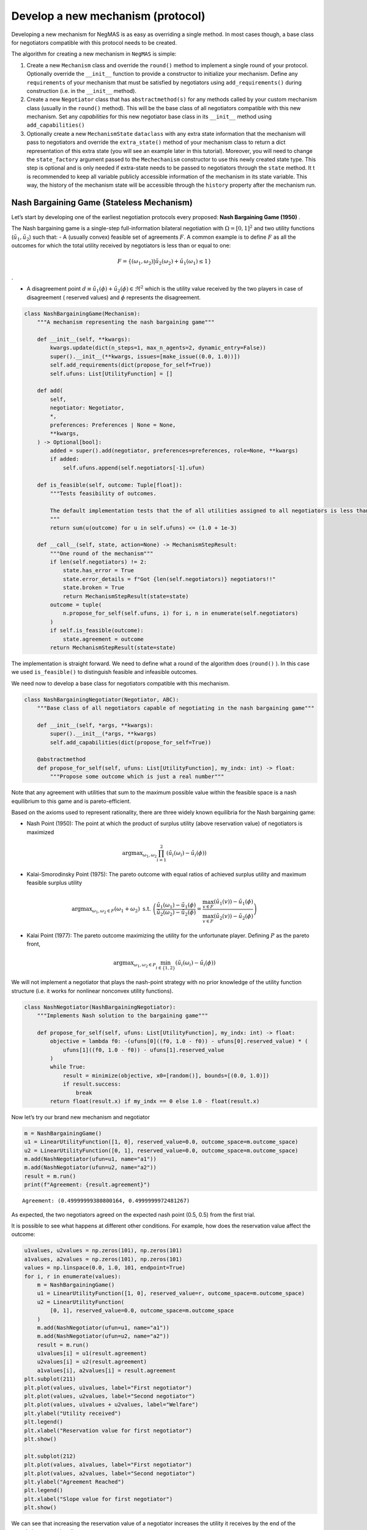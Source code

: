 Develop a new mechanism (protocol)
----------------------------------

Developing a new mechanism for NegMAS is as easy as overriding a single
method. In most cases though, a base class for negotiators compatible
with this protocol needs to be created.

The algorithm for creating a new mechanism in ``NegMAS`` is simple:

1. Create a new ``Mechanism`` class and override the ``round()`` method
   to implement a single round of your protocol. Optionally override the
   ``__init__`` function to provide a constructor to initialize your
   mechanism. Define any ``requirements`` of your mechanism that must be
   satisfied by negotiators using ``add_requirements()`` during
   construction (i.e. in the ``__init__`` method).
2. Create a new ``Negotiator`` class that has ``abstractmethod(s)`` for
   any methods called by your custom mechanism class (usually in the
   ``round()`` method). This will be the base class of all negotiators
   compatible with this new mechanism. Set any *capabilities* for this
   new negotiator base class in its ``__init__`` method using
   ``add_capabilities()``
3. Optionally create a new ``MechanismState`` ``dataclass`` with any
   extra state information that the mechanism will pass to negotiators
   and override the ``extra_state()`` method of your mechanism class to
   return a dict representation of this extra state (you will see an
   example later in this tutorial). Moreover, you will need to change
   the ``state_factory`` argument passed to the ``Mechechanism``
   constructor to use this newly created state type. This step is
   optional and is only needed if extra-state needs to be passed to
   negotiators through the ``state`` method. It t is recommended to keep
   all variable publicly accessible information of the mechanism in its
   state variable. This way, the history of the mechanism state will be
   accessible through the ``history`` property after the mechanism run.

Nash Bargaining Game (Stateless Mechanism)
~~~~~~~~~~~~~~~~~~~~~~~~~~~~~~~~~~~~~~~~~~

Let’s start by developing one of the earliest negotiation protocols
every proposed: **Nash Bargaining Game (1950)** .

The Nash bargaining game is a single-step full-information bilateral
negotiation with :math:`\Omega = [0, 1]^2` and two utility functions
(:math:`\tilde u_1, \tilde u_2`) such that: - A (usually convex)
feasible set of agreements :math:`F`. A common example is to define
:math:`F` as all the outcomes for which the total utility received by
negotiators is less than or equal to one:

.. math:: F = \left\{(\omega_1, \omega_2) | \tilde u_2(\omega_2) + \tilde u_1(\omega_1) \le 1\right\}

.

-  A disagreement point
   :math:`d \equiv \tilde u_1(\phi) + \tilde u_2(\phi) \in \Re^2` which
   is the utility value received by the two players in case of
   disagreement ( reserved values) and :math:`\phi` represents the
   disagreement.

.. code:: ipython3

    class NashBargainingGame(Mechanism):
        """A mechanism representing the nash bargaining game"""

        def __init__(self, **kwargs):
            kwargs.update(dict(n_steps=1, max_n_agents=2, dynamic_entry=False))
            super().__init__(**kwargs, issues=[make_issue((0.0, 1.0))])
            self.add_requirements(dict(propose_for_self=True))
            self.ufuns: List[UtilityFunction] = []

        def add(
            self,
            negotiator: Negotiator,
            *,
            preferences: Preferences | None = None,
            **kwargs,
        ) -> Optional[bool]:
            added = super().add(negotiator, preferences=preferences, role=None, **kwargs)
            if added:
                self.ufuns.append(self.negotiators[-1].ufun)

        def is_feasible(self, outcome: Tuple[float]):
            """Tests feasibility of outcomes.

            The default implementation tests that the of all utilities assigned to all negotiators is less than 1.0.
            """
            return sum(u(outcome) for u in self.ufuns) <= (1.0 + 1e-3)

        def __call__(self, state, action=None) -> MechanismStepResult:
            """One round of the mechanism"""
            if len(self.negotiators) != 2:
                state.has_error = True
                state.error_details = f"Got {len(self.negotiators)} negotiators!!"
                state.broken = True
                return MechanismStepResult(state=state)
            outcome = tuple(
                n.propose_for_self(self.ufuns, i) for i, n in enumerate(self.negotiators)
            )
            if self.is_feasible(outcome):
                state.agreement = outcome
            return MechanismStepResult(state=state)

The implementation is straight forward. We need to define what a round
of the algorithm does (``round()`` ). In this case we used
``is_feasible()`` to distinguish feasible and infeasible outcomes.

We need now to develop a base class for negotiators compatible with this
mechanism.

.. code:: ipython3

    class NashBargainingNegotiator(Negotiator, ABC):
        """Base class of all negotiators capable of negotiating in the nash bargaining game"""

        def __init__(self, *args, **kwargs):
            super().__init__(*args, **kwargs)
            self.add_capabilities(dict(propose_for_self=True))

        @abstractmethod
        def propose_for_self(self, ufuns: List[UtilityFunction], my_indx: int) -> float:
            """Propose some outcome which is just a real number"""

Note that any agreement with utilities that sum to the maximum possible
value within the feasible space is a nash equilibrium to this game and
is pareto-efficient.

Based on the axioms used to represent rationality, there are three
widely known equilibria for the Nash bargaining game:

-  Nash Point (1950): The point at which the product of surplus utility
   (above reservation value) of negotiators is maximized

.. math:: \text{argmax}_{\omega_1, \omega_2} \prod_{i=1}^2\left(\tilde u_i(\omega_{i}) - \tilde u_i(\phi)\right)

-  Kalai-Smorodinsky Point (1975): The pareto outcome with equal ratios
   of achieved surplus utility and maximum feasible surplus utility

.. math::

   \text{argmax}_{\omega_1, \omega_2 \in F}\left(\omega_1+\omega_2\right)
   \text{ s.t. }
   \left(\frac{\tilde u_1(\omega_1)-\tilde u_1(\phi)}{\tilde u_2(\omega_2)-\tilde u_2(\phi)} =
   \frac{\max_{v \in F} \left(\tilde u_1(v)\right)-\tilde u_1(\phi)}{\max_{v \in F}
   \left(\tilde u_2(v)\right)-\tilde u_2(\phi)}\right)

-  Kalai Point (1977): The pareto outcome maximizing the utility for the
   unfortunate player. Defining :math:`P` as the pareto front,

.. math:: \text{argmax}_{\omega_1, \omega_2 \in P} \min_{i \in \{1,2\}}\left(\tilde u_i(\omega_{i}) - \tilde u_i(\phi)\right)

We will not implement a negotiator that plays the nash-point strategy
with no prior knowledge of the utility function structure (i.e. it works
for nonlinear nonconvex utility functions).

.. code:: ipython3

    class NashNegotiator(NashBargainingNegotiator):
        """Implements Nash solution to the bargaining game"""

        def propose_for_self(self, ufuns: List[UtilityFunction], my_indx: int) -> float:
            objective = lambda f0: -(ufuns[0]((f0, 1.0 - f0)) - ufuns[0].reserved_value) * (
                ufuns[1]((f0, 1.0 - f0)) - ufuns[1].reserved_value
            )
            while True:
                result = minimize(objective, x0=[random()], bounds=[(0.0, 1.0)])
                if result.success:
                    break
            return float(result.x) if my_indx == 0 else 1.0 - float(result.x)

Now let’s try our brand new mechanism and negotiator

.. code:: ipython3

    m = NashBargainingGame()
    u1 = LinearUtilityFunction([1, 0], reserved_value=0.0, outcome_space=m.outcome_space)
    u2 = LinearUtilityFunction([0, 1], reserved_value=0.0, outcome_space=m.outcome_space)
    m.add(NashNegotiator(ufun=u1, name="a1"))
    m.add(NashNegotiator(ufun=u2, name="a2"))
    result = m.run()
    print(f"Agreement: {result.agreement}")


.. parsed-literal::

    Agreement: (0.49999999380800164, 0.4999999972481267)


As expected, the two negotiators agreed on the expected nash point (0.5,
0.5) from the first trial.

It is possible to see what happens at different other conditions. For
example, how does the reservation value affect the outcome:

.. code:: ipython3

    u1values, u2values = np.zeros(101), np.zeros(101)
    a1values, a2values = np.zeros(101), np.zeros(101)
    values = np.linspace(0.0, 1.0, 101, endpoint=True)
    for i, r in enumerate(values):
        m = NashBargainingGame()
        u1 = LinearUtilityFunction([1, 0], reserved_value=r, outcome_space=m.outcome_space)
        u2 = LinearUtilityFunction(
            [0, 1], reserved_value=0.0, outcome_space=m.outcome_space
        )
        m.add(NashNegotiator(ufun=u1, name="a1"))
        m.add(NashNegotiator(ufun=u2, name="a2"))
        result = m.run()
        u1values[i] = u1(result.agreement)
        u2values[i] = u2(result.agreement)
        a1values[i], a2values[i] = result.agreement
    plt.subplot(211)
    plt.plot(values, u1values, label="First negotiator")
    plt.plot(values, u2values, label="Second negotiator")
    plt.plot(values, u1values + u2values, label="Welfare")
    plt.ylabel("Utility received")
    plt.legend()
    plt.xlabel("Reservation value for first negotiator")
    plt.show()

    plt.subplot(212)
    plt.plot(values, a1values, label="First negotiator")
    plt.plot(values, a2values, label="Second negotiator")
    plt.ylabel("Agreement Reached")
    plt.legend()
    plt.xlabel("Slope value for first negotiator")
    plt.show()



.. image:: 04.develop_new_mechanism_files/04.develop_new_mechanism_9_0.png



.. image:: 04.develop_new_mechanism_files/04.develop_new_mechanism_9_1.png


We can see that increasing the reservation value of a negotiator
increases the utility it receives by the end of the negotiation
proportionally.

What happens if the utility value of a negotiator had a different slope:

.. code:: ipython3

    u1values, u2values = np.zeros(101), np.zeros(101)
    a1values, a2values = np.zeros(101), np.zeros(101)
    slopes = np.linspace(0.0, 1.0, 101, endpoint=True)
    for i, s in enumerate(slopes):
        m = NashBargainingGame()
        u1 = LinearUtilityFunction(
            [s, 0], reserved_value=0.0, outcome_space=m.outcome_space
        )
        u2 = LinearUtilityFunction(
            [0, 1], reserved_value=0.0, outcome_space=m.outcome_space
        )
        m.add(NashNegotiator(ufun=u1, name="a1"))
        m.add(NashNegotiator(ufun=u2, name="a2"))
        result = m.run()
        u1values[i], u2values[i] = u1(result.agreement), u2(result.agreement)
        a1values[i], a2values[i] = result.agreement

    plt.subplot(211)
    plt.plot(slopes, u1values, label="First negotiator")
    plt.plot(slopes, u2values, label="Second negotiator")
    plt.plot(slopes, u1values + u2values, label="Welfare")
    plt.ylabel("Utility received")
    plt.legend()
    plt.xlabel("Slope value for first negotiator")
    plt.show()

    plt.subplot(212)
    plt.plot(slopes, a1values, label="First negotiator")
    plt.plot(slopes, a2values, label="Second negotiator")
    plt.ylabel("Agreement Reached")
    plt.legend()
    plt.xlabel("Slope value for first negotiator")
    plt.show()



.. image:: 04.develop_new_mechanism_files/04.develop_new_mechanism_11_0.png



.. image:: 04.develop_new_mechanism_files/04.develop_new_mechanism_11_1.png


Notice that in this case, the both negotiators always get their maximum
possible utility which leads to a linear increase in welfare with slope.
There is a small exception though at slope zero. Try running the last
simulation several times. Does the peculiar result at slope zero
persist? Does it lead to the same welfare every time? Can you explain
it?

Rubinstein Bargaining Protocol (Stateful Mechanism)
~~~~~~~~~~~~~~~~~~~~~~~~~~~~~~~~~~~~~~~~~~~~~~~~~~~

Rubinstein provided one of the earliest and most widely cited results
for multi-round bilateral negotiation.

In this protocol, two negotiators are again trying to find an agreement
each maximizing its own utility. This is a full information game in
which the utility function of both agents is common knowledge. Moreover,
there is some discount mechanism that reduces the utility of any
potential agreement over time which is different for the two negotiators
but is also known. In this tutorial we will focus on the case with
exponential discounting (with with :math:`t` representing round number
and :math:`\delta_i` is the discount factor for negotiator :math:`i`).
Throughout this section we will use superscripts to indicate round
number. Moreover, we will focus on the case where the initial utility of
an agreement is the value assigned to the agent in that agreement:

.. math:: \tilde u_i^t(\omega) = \delta_i^t \omega_i

We can start by designing the ``MechanismState`` class corresponding to
this information.

.. code:: ipython3

    @define
    class RubinsteinMechanismState(MechanismState):
        discounts = field(factory=list)

We can then define the mechanism class itself:

.. code:: ipython3

    class RubinsteinMechanism(Mechanism):
        """Simplified Rubinstein's Mechanism with Exponential discounting"""

        def __init__(self, extended=False, **kwargs):
            kwargs.update(
                dict(
                    issues=[
                        make_issue(values=(0.0, 1.0), name="first"),
                        make_issue(values=(0.0, 1.0), name="second"),
                    ],
                    max_n_agents=2,
                    dynamic_entry=False,
                    initial_state=RubinsteinMechanismState(),
                )
            )
            super().__init__(**kwargs)
            self.add_requirements(dict(propose=True, set_index=True))
            self.state.discounts = []
            self.proposals = []
            self.extended = extended

        def add(
            self, negotiator: "Negotiator", *, discount: float = 0.95, **kwargs
        ) -> Optional[bool]:
            weights = [1, 0] if len(self.negotiators) == 0 else [0, 1]
            ufun = ExpDiscountedUFun(
                LinearUtilityFunction(weights, outcome_space=self.outcome_space),
                outcome_space=self.outcome_space,
                discount=discount,
            )
            added = super().add(negotiator, ufun=ufun, role=None, **kwargs)
            if added:
                self.state.discounts.append(discount)

        def __call__(self, state, action=None) -> MechanismStepResult:
            """One round of the mechanism"""
            if state.step == 0:
                if len(self.negotiators) != 2:
                    state.error = (True,)
                    state.error_details = (f"Got {len(self.negotiators)} negotiators!!",)
                    state.broken = (True,)
                    return MechanismStepResult(state=state)
                for i, n in enumerate(self.negotiators):
                    n.set_index(i)
            outcomes = list(n.propose(self.state) for n in self.negotiators)
            self.proposals.append(outcomes)
            if any(o is None for o in outcomes):
                state.broken = True
                return MechanismStepResult(state=state)
            if sum(outcomes[0]) <= 1 + 1e-3:
                if self.extended:
                    # If each negotiators offered itself nothing more than what its
                    #  partner is offering it, this is an agreement with each negotiator
                    #  getting what it offered itself. This is not a part of the
                    #  Rubinstein protocol (hence extended). It was added to avoid
                    #  very long negotiations as the original mechanism is supposed to
                    #  allow an infinite time.
                    if (
                        outcomes[0][0] <= outcomes[1][0] + 1e-5
                        and outcomes[1][1] <= outcomes[0][1] + 1e-5
                    ):
                        state.agreement = (
                            min(outcomes[0][0], outcomes[1][0]),
                            min(outcomes[0][1], outcomes[1][1]),
                        )
                        return MechanismStepResult(state=state)
                elif max(abs(outcomes[0][i] - outcomes[1][i]) for i in range(2)) < 1e-3:
                    # If both negotiators offer the same division of the pie (approximately),
                    #  that is an agreement. This is the only method to end the run in the
                    #  original Rubinstein protocol.
                    state.agreement = tuple(
                        0.5 * (outcomes[0][i] + outcomes[1][i]) for i in range(2)
                    )
                    return MechanismStepResult(state=state)

            return MechanismStepResult(state=state)

The mechanism is very similar to the Nash Bargaining Game with few
modifications:

1. The ``add()`` method now creates the utility function for the
   negotiator following the rules of the game. Each negotiator receives
   an exponentially discounted utility function of the portion it
   receives from the pie.
2. We expand ``state`` to provide the ``discounts`` values.
3. ``propose()`` in the negotiators is expected to receive a state of
   type ``RubinsteinMechanismState`` .
4. Each round all negotiators propose outcomes and the negotiation
   terminates with success only if both proposals are feasible (sum to
   no more than 1.0) and equal (approximately)

We can now develop the base negotiator type for this mechanism:

.. code:: ipython3

    class RubinsteinNegotiator(Negotiator):
        def __init__(self, *args, **kwargs):
            super().__init__(*args, **kwargs)
            self.add_capabilities(dict(propose=True, set_index=True))
            self.my_index = -1

        def set_index(self, indx: i) -> None:
            self.my_index = indx

        @abstractmethod
        def propose(self, state: RubinsteinMechanismState, dest: str | None = None) -> Outcome:
            """Proposes an outcome which is a tuple of two numbers between zero and one"""

The base negotiator here implements ``set_index`` so that specific
negotiators need not bother about it. It defines a single abstract
method to be overridden by any compatible negotiator.

We will first define a utility function to plot what happens in a
negotiation

.. code:: ipython3

    def plot_a_run(mechanism: RubinsteinMechanism) -> None:
        result = mechanism.state
        x = np.linspace(0.0, 1.0, 101, endpoint=True)
        first = np.array([_[0] for _ in mechanism.proposals])
        second = np.array([_[1] for _ in mechanism.proposals])
        plt.plot(x, 1 - x, color="gray", label="Pareto-front")
        plt.xlabel("Agent 1's utility")
        plt.ylabel("Agent 2's utility")
        plt.scatter(
            first[:, 0], first[:, 1], marker="x", color="green", label="Proposals from 1"
        )
        plt.scatter(
            second[:, 0], second[:, 1], marker="+", color="blue", label="Proposals from 2"
        )
        if result.agreement is not None:
            plt.scatter(
                [result.agreement[0]],
                [result.agreement[1]],
                marker="o",
                color="red",
                label="Agreement",
            )
        plt.legend()
        plt.show()

Let’s implement a random negotiator that ends the negotiation if it
finds that it is impossible to get a positive utility anymore (due to
discounting) and otherwise returns a random apportionment of the pie.

.. code:: ipython3

    class RandomRubinsteinNegotiator(RubinsteinNegotiator):
        def propose(self, state: RubinsteinMechanismState, dest: str | None = None) -> Outcome:
            if self.ufun((1.0, 1.0)) < 0.0:
                return None
            r = random()
            return r, 1 - r

Now we can run negotiations using our new protocol and negotiator:

.. code:: ipython3

    mechanism = RubinsteinMechanism()
    mechanism.add(RandomRubinsteinNegotiator(), discount=0.75)
    mechanism.add(RandomRubinsteinNegotiator(), discount=0.75)
    print(f"Agreed to: {mechanism.run().agreement} after {mechanism.current_step} steps")
    plot_a_run(mechanism)


.. parsed-literal::

    Agreed to: (0.8493891745606217, 0.15061082543937837) after 74 steps



.. image:: 04.develop_new_mechanism_files/04.develop_new_mechanism_23_1.png


Rubinstein showed in 1982 that there is a single perfect game
equilibrium of single round that takes the form:

.. math:: \left(\frac{1-\delta_2}{1-\delta_1\delta_2}, \frac{\delta_2\left(1-\delta_1\right)}{1-\delta_1\delta_2}\right)

We can implement the optimal negotiator for this mechanism as follows:

.. code:: ipython3

    class OptimalRubinsteinNegotiator(RubinsteinNegotiator):
        def propose(self, state: RubinsteinMechanismState, dest: str | None = None) -> Outcome:
            first = (1 - state.discounts[1]) / (1 - state.discounts[1] * state.discounts[0])
            return first, 1 - first


    mechanism = RubinsteinMechanism()
    mechanism.add(OptimalRubinsteinNegotiator())
    mechanism.add(OptimalRubinsteinNegotiator())
    print(f"Agreed to: {mechanism.run().agreement} in {mechanism.current_step} steps")
    plot_a_run(mechanism)


.. parsed-literal::

    Agreed to: (0.5128205128205131, 0.4871794871794869) in 1 steps



.. image:: 04.develop_new_mechanism_files/04.develop_new_mechanism_25_1.png


We can see that even though both negotiators had the same time-pressure
(:math:`\delta_0 = \delta_1`) and have the same utility function, the
negotiator that started, gets a higher utility at the equilibrium.

Let’s try to make an agent that does not use the information about the
other agent’s

.. code:: ipython3

    class AspirationRubinsteinNegotiator(RubinsteinNegotiator):
        def __init__(self, *args, aspiration_type="linear", max_aspiration=1.0, **kwargs):
            super().__init__(*args, **kwargs)
            self._asp = PolyAspiration(max_aspiration, aspiration_type)

        def propose(self, state: RubinsteinMechanismState, dest: str | None = None) -> Outcome:
            if self.ufun((1.0, 1.0)) < 0.0:
                return None
            r = self._asp.utility_at(state.relative_time)
            return (r, 1.0 - r) if self.my_index == 0 else (1.0 - r, r)


    mechanism = RubinsteinMechanism(n_steps=100)
    mechanism.add(AspirationRubinsteinNegotiator())
    mechanism.add(AspirationRubinsteinNegotiator())
    result = mechanism.run()
    print(f"Agreed to: {result.agreement} in {mechanism.current_step} steps")
    plot_a_run(mechanism)


.. parsed-literal::

    Agreed to: None in 100 steps



.. image:: 04.develop_new_mechanism_files/04.develop_new_mechanism_27_1.png


Now we can see when the first negotiator is a ``conceder`` :

.. code:: ipython3

    mechanism = RubinsteinMechanism(n_steps=100, extended=True)
    mechanism.add(AspirationRubinsteinNegotiator(aspiration_type="conceder"))
    mechanism.add(AspirationRubinsteinNegotiator())
    print(f"Agreed to: {mechanism.run().agreement} in {mechanism.current_step} steps")
    plot_a_run(mechanism)


.. parsed-literal::

    Agreed to: (0.27438013387778515, 0.7227722772277227) in 28 steps



.. image:: 04.develop_new_mechanism_files/04.develop_new_mechanism_29_1.png


As expected, the agreement shifted toward the second agent.

Now we can see when the first negotiator is a ``bolware`` (i.e. it
concedes slowly in the beginning then fast near the end):

.. code:: ipython3

    mechanism = RubinsteinMechanism(n_steps=100, extended=True)
    mechanism.add(AspirationRubinsteinNegotiator(aspiration_type="boulware"))
    mechanism.add(AspirationRubinsteinNegotiator())
    print(f"Agreed to: {mechanism.run().agreement} in {mechanism.current_step} steps")
    plot_a_run(mechanism)


.. parsed-literal::

    Agreed to: (0.7118348986565985, 0.26732673267326734) in 74 steps



.. image:: 04.develop_new_mechanism_files/04.develop_new_mechanism_31_1.png


As expected, the agreement shifted toward the second agent.

We can see now that the first agent is getting higher utility compared
with when it did use the optimal negotiation behavior proved to be the
equilibrium for this game by Rubinstein. Nevertheless, the second agent
now notices that the first agent is conceding slower than itself and is
expected to concede slowly itself to increase its utility leading to
something like this:

.. code:: ipython3

    mechanism = RubinsteinMechanism(n_steps=100, extended=True)
    mechanism.add(AspirationRubinsteinNegotiator(aspiration_type="boulware"))
    mechanism.add(AspirationRubinsteinNegotiator(aspiration_type="boulware"))
    print(f"Agreed to: {mechanism.run().agreement} in {mechanism.current_step} steps")
    plot_a_run(mechanism)


.. parsed-literal::

    Agreed to: (0.498362254052817, 0.498362254052817) in 85 steps



.. image:: 04.develop_new_mechanism_files/04.develop_new_mechanism_33_1.png


Now we are back to the equilibirum achieved by the optimal negotiator in
one stp but we needed many more steps to achieve it.

What if the discounts were different for the two negotiators? Let’s try
it:

.. code:: ipython3

    mechanism = RubinsteinMechanism()
    mechanism.add(OptimalRubinsteinNegotiator(), discount=0.95)
    mechanism.add(OptimalRubinsteinNegotiator(), discount=0.9)
    print(f"Agreed to: {mechanism.run().agreement} in {mechanism.current_step} steps")
    plot_a_run(mechanism)


.. parsed-literal::

    Agreed to: (0.6896551724137928, 0.3103448275862072) in 1 steps



.. image:: 04.develop_new_mechanism_files/04.develop_new_mechanism_35_1.png


A lower discount value indicates higher time pressure. This means that
the second negotiator is under higher time pressure which is indicated
in the first negotiator getting higher utility than before (i.e. the
agreement shifts towards the agent with lower time pressure).

What if we tried our boulware here:

.. code:: ipython3

    mechanism = RubinsteinMechanism(n_steps=100, extended=True)
    mechanism.add(AspirationRubinsteinNegotiator(aspiration_type="boulware"), discount=0.95)
    mechanism.add(AspirationRubinsteinNegotiator(aspiration_type="boulware"), discount=0.9)
    print(f"Agreed to: {mechanism.run().agreement} in {mechanism.current_step} steps")
    plot_a_run(mechanism)


.. parsed-literal::

    Agreed to: (0.498362254052817, 0.498362254052817) in 85 steps



.. image:: 04.develop_new_mechanism_files/04.develop_new_mechanism_37_1.png


The behavior did not change from the case with equal time pressure.
There is no mystry here. The boulware agent does not take its own
time-pressure (discount) into account. Can you fix that?



Download :download:`Notebook<notebooks/04.develop_new_mechanism.ipynb>`.


Download :download:`Notebook<notebooks/04.develop_new_mechanism.ipynb>`.


Download :download:`Notebook<notebooks/04.develop_new_mechanism.ipynb>`.
